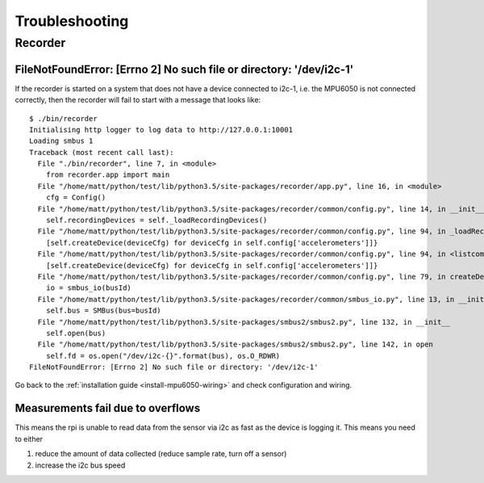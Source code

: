 Troubleshooting
===============

Recorder
--------

.. _recorder-filenotfound:

FileNotFoundError: [Errno 2] No such file or directory: '/dev/i2c-1'
^^^^^^^^^^^^^^^^^^^^^^^^^^^^^^^^^^^^^^^^^^^^^^^^^^^^^^^^^^^^^^^^^^^^

If the recorder is started on a system that does not have a device connected to i2c-1, i.e. the MPU6050 is not connected
correctly, then the recorder will fail to start with a message that looks like::

    $ ./bin/recorder
    Initialising http logger to log data to http://127.0.0.1:10001
    Loading smbus 1
    Traceback (most recent call last):
      File "./bin/recorder", line 7, in <module>
        from recorder.app import main
      File "/home/matt/python/test/lib/python3.5/site-packages/recorder/app.py", line 16, in <module>
        cfg = Config()
      File "/home/matt/python/test/lib/python3.5/site-packages/recorder/common/config.py", line 14, in __init__
        self.recordingDevices = self._loadRecordingDevices()
      File "/home/matt/python/test/lib/python3.5/site-packages/recorder/common/config.py", line 94, in _loadRecordingDevices
        [self.createDevice(deviceCfg) for deviceCfg in self.config['accelerometers']]}
      File "/home/matt/python/test/lib/python3.5/site-packages/recorder/common/config.py", line 94, in <listcomp>
        [self.createDevice(deviceCfg) for deviceCfg in self.config['accelerometers']]}
      File "/home/matt/python/test/lib/python3.5/site-packages/recorder/common/config.py", line 79, in createDevice
        io = smbus_io(busId)
      File "/home/matt/python/test/lib/python3.5/site-packages/recorder/common/smbus_io.py", line 13, in __init__
        self.bus = SMBus(bus=busId)
      File "/home/matt/python/test/lib/python3.5/site-packages/smbus2/smbus2.py", line 132, in __init__
        self.open(bus)
      File "/home/matt/python/test/lib/python3.5/site-packages/smbus2/smbus2.py", line 142, in open
        self.fd = os.open("/dev/i2c-{}".format(bus), os.O_RDWR)
    FileNotFoundError: [Errno 2] No such file or directory: '/dev/i2c-1'

Go back to the :ref:`installation guide <install-mpu6050-wiring>` and check configuration and wiring.

Measurements fail due to overflows
^^^^^^^^^^^^^^^^^^^^^^^^^^^^^^^^^^

This means the rpi is unable to read data from the sensor via i2c as fast as the device is logging it. This means you need to either

1) reduce the amount of data collected (reduce sample rate, turn off a sensor)
2) increase the i2c bus speed

